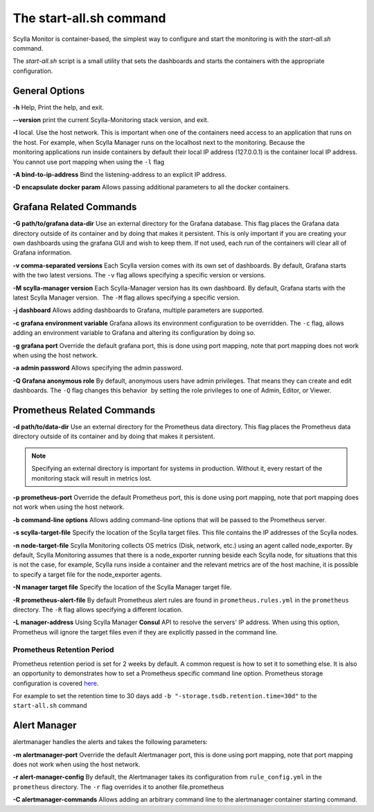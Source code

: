 The start-all.sh command
========================

Scylla Monitor is container-based, the simplest way to configure and start the monitoring is with the `start-all.sh` command.

The `start-all.sh` script is a small utility that sets the dashboards and starts the containers with the appropriate configuration.

General Options
---------------

**-h** Help, Print the help, and exit.

**--version** print the current Scylla-Monitoring stack version, and exit.

**-l** local. Use the host network. This is important when one of the containers need access to an application that runs on the host.
For example, when Scylla Manager runs on the localhost next to the monitoring.
Because the monitoring applications run inside containers by default their local IP address (127.0.0.1) is the container local IP address.
You cannot use port mapping when using the ``-l`` flag

**-A bind-to-ip-address** Bind the listening-address to an explicit IP address.

**-D encapsulate docker param** Allows passing additional parameters to all the docker containers.

Grafana Related Commands
------------------------

**-G path/to/grafana data-dir** Use an external directory for the Grafana database. 
This flag places the Grafana data directory outside of its container and by doing that makes it persistent. 
This is only important if you are creating your own dashboards using the grafana GUI and wish to keep them. 
If not used, each run of the containers will clear all of Grafana information.

**-v comma-separated versions** Each Scylla version comes with its own set of dashboards. By default, Grafana starts with the two latest versions. The ``-v`` flag allows specifying a specific version or versions.

**-M scylla-manager version** Each Scylla-Manager version has its own dashboard. By default, Grafana starts with the latest Scylla Manager version.  The ``-M`` flag allows specifying a specific version.

**-j dashboard** Allows adding dashboards to Grafana, multiple parameters are supported.

**-c grafana environment variable** Grafana allows its environment configuration to be overridden. The ``-c`` flag, allows adding an environment variable to Grafana and altering its configuration by doing so.

**-g grafana port** Override the default grafana port, this is done using port mapping, note that port mapping does not work when using the host network.

**-a admin password** Allows specifying the admin password.

**-Q Grafana anonymous role** By default, anonymous users have admin privileges. That means they can create and edit dashboards. The ``-Q`` flag changes this behavior  by setting the role privileges to one of Admin, Editor, or Viewer.

Prometheus Related Commands
---------------------------

**-d path/to/data-dir** Use an external directory for the Prometheus data directory.
This flag places the Prometheus data directory outside of its container and by doing that makes it persistent.

.. note:: Specifying an external directory is important for systems in production. Without it, 
          every restart of the monitoring stack will result in metrics lost.

**-p prometheus-port** Override the default Prometheus port, this is done using port mapping, note that port mapping does not work when using the host network.

**-b command-line options** Allows adding command-line options that will be passed to the Prometheus server.

**-s scylla-target-file** Specify the location of the Scylla target files. This file contains the IP addresses of the Scylla nodes.

**-n node-target-file** Scylla Monitoring collects OS metrics (Disk, network, etc.) using an agent called node_exporter. By default, Scylla Monitoring assumes that there is a node_exporter running beside each Scylla node, for situations that this is not the case, for example, Scylla runs inside a container and the relevant metrics are of the host machine, it is possible to specify a target file for the node_exporter agents. 

**-N manager target file** Specify the location of the Scylla Manager target file.

**-R prometheus-alert-file** By default Prometheus alert rules are found in ``prometheus.rules.yml`` in the ``prometheus`` directory. The ``-R`` flag allows specifying a different location.

**-L manager-address** Using Scylla Manager **Consul** API to resolve the servers' IP address. When using this option, Prometheus will ignore the target files even if they are explicitly passed in the command line.

Prometheus Retention Period
^^^^^^^^^^^^^^^^^^^^^^^^^^^
Prometheus retention period is set for 2 weeks by default. A common request is how to set it to something else.
It is also an opportunity to demonstrates how to set a Prometheus specific command line option.
Prometheus storage configuration is covered here_.

.. _here: https://prometheus.io/docs/prometheus/latest/storage/#operational-aspects

For example to set the retention time to 30 days add ``-b "-storage.tsdb.retention.time=30d"`` to the ``start-all.sh`` command

Alert Manager 
-------------

alertmanager handles the alerts and takes the following parameters:

**-m alertmanager-port** Override the default Alertmanager port, this is done using port mapping, note that port mapping does not work when using the host network.

**-r alert-manager-config** By default, the Alertmanager takes its configuration from ``rule_config.yml`` in the ``prometheus`` directory. The ``-r`` flag overrides it to another file.prometheus

**-C alertmanager-commands** Allows adding an arbitrary command line to the alertmanager container starting command.
